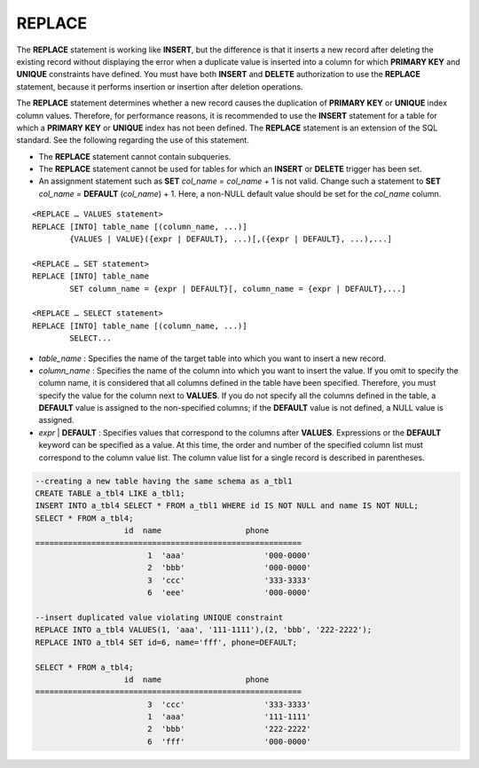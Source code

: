 *******
REPLACE
*******

The **REPLACE** statement is working like **INSERT**, but the difference is that it inserts a new record after deleting the existing record without displaying the error when a duplicate value is inserted into a column for which **PRIMARY KEY** and **UNIQUE** constraints have defined. You must have both **INSERT** and **DELETE** authorization to use the **REPLACE** statement, because it performs insertion or insertion after deletion operations.

The **REPLACE** statement determines whether a new record causes the duplication of **PRIMARY KEY** or **UNIQUE** index column values. Therefore, for performance reasons, it is recommended to use the **INSERT** statement for a table for which a **PRIMARY KEY** or **UNIQUE** index has not been defined. The **REPLACE** statement is an extension of the SQL standard. See the following regarding the use of this statement.

*   The **REPLACE** statement cannot contain subqueries.
*   The **REPLACE** statement cannot be used for tables for which an **INSERT** or **DELETE** trigger has been set.
*   An assignment statement such as **SET** *col_name* = *col_name* + 1 is not valid. Change such a statement to **SET** *col_name* = **DEFAULT** (*col_name*) + 1. Here, a non-NULL default value should be set for the *col_name* column.

::

	<REPLACE … VALUES statement>
	REPLACE [INTO] table_name [(column_name, ...)]
		{VALUES | VALUE}({expr | DEFAULT}, ...)[,({expr | DEFAULT}, ...),...]
	 
	<REPLACE … SET statement>
	REPLACE [INTO] table_name
		SET column_name = {expr | DEFAULT}[, column_name = {expr | DEFAULT},...]
	 
	<REPLACE … SELECT statement>
	REPLACE [INTO] table_name [(column_name, ...)]
		SELECT...

*   *table_name* : Specifies the name of the target table into which you want to insert a new record.
*   *column_name* : Specifies the name of the column into which you want to insert the value. If you omit to specify the column name, it is considered that all columns defined in the table have been specified. Therefore, you must specify the value for the column next to **VALUES**. If you do not specify all the columns defined in the table, a **DEFAULT** value is assigned to the non-specified columns; if the **DEFAULT** value is not defined, a NULL value is assigned.

*   *expr* | **DEFAULT** : Specifies values that correspond to the columns after **VALUES**. Expressions or the **DEFAULT** keyword can be specified as a value. At this time, the order and number of the specified column list must correspond to the column value list. The column value list for a single record is described in parentheses.

.. code-block:: sql

	--creating a new table having the same schema as a_tbl1
	CREATE TABLE a_tbl4 LIKE a_tbl1;
	INSERT INTO a_tbl4 SELECT * FROM a_tbl1 WHERE id IS NOT NULL and name IS NOT NULL;
	SELECT * FROM a_tbl4;
			   id  name                  phone
	=========================================================
				1  'aaa'                 '000-0000'
				2  'bbb'                 '000-0000'
				3  'ccc'                 '333-3333'
				6  'eee'                 '000-0000'
	 
	--insert duplicated value violating UNIQUE constraint
	REPLACE INTO a_tbl4 VALUES(1, 'aaa', '111-1111'),(2, 'bbb', '222-2222');
	REPLACE INTO a_tbl4 SET id=6, name='fff', phone=DEFAULT;
	 
	SELECT * FROM a_tbl4;
			   id  name                  phone
	=========================================================
				3  'ccc'                 '333-3333'
				1  'aaa'                 '111-1111'
				2  'bbb'                 '222-2222'
				6  'fff'                 '000-0000'
